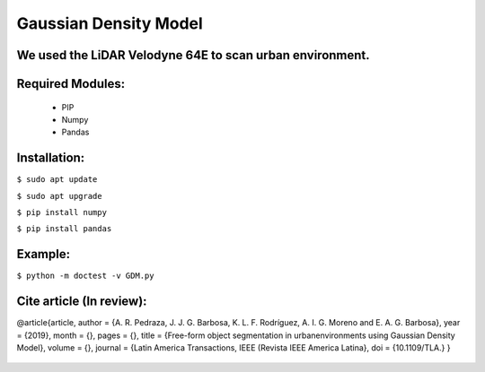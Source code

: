 ====================
Gaussian Density Model
====================

We used the LiDAR Velodyne 64E to scan urban environment.
==============================================================


Required Modules:
====================

  * PIP      
  * Numpy
  * Pandas

Installation:
==============================

``$ sudo apt update``

``$ sudo apt upgrade``

``$ pip install numpy``

``$ pip install pandas``



Example:
========


``$ python -m doctest -v GDM.py``


Cite article (In review):
========

@article{article,
author = {A. R. Pedraza, J. J. G. Barbosa, K. L. F. Rodríguez, A. I. G. Moreno and E. A. G. Barbosa},
year = {2019},
month = {},
pages = {},
title = {Free-form object segmentation in urbanenvironments using Gaussian Density Model},
volume = {},
journal = {Latin America Transactions, IEEE (Revista IEEE America Latina},
doi = {10.1109/TLA.}
}

  .. image:: https://img.shields.io/badge/license-AGPL--3-blue.png
   :target: https://www.gnu.org/licenses/agpl
   :alt: License: AGPL-3
